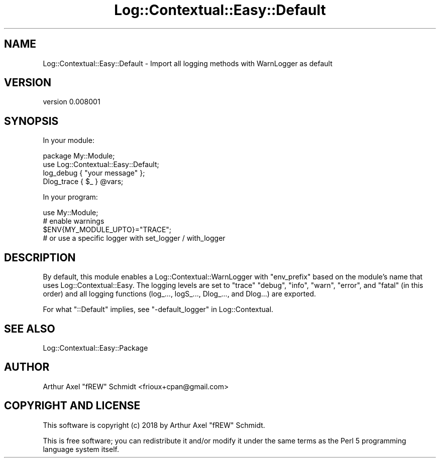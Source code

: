 .\" Automatically generated by Pod::Man 4.14 (Pod::Simple 3.40)
.\"
.\" Standard preamble:
.\" ========================================================================
.de Sp \" Vertical space (when we can't use .PP)
.if t .sp .5v
.if n .sp
..
.de Vb \" Begin verbatim text
.ft CW
.nf
.ne \\$1
..
.de Ve \" End verbatim text
.ft R
.fi
..
.\" Set up some character translations and predefined strings.  \*(-- will
.\" give an unbreakable dash, \*(PI will give pi, \*(L" will give a left
.\" double quote, and \*(R" will give a right double quote.  \*(C+ will
.\" give a nicer C++.  Capital omega is used to do unbreakable dashes and
.\" therefore won't be available.  \*(C` and \*(C' expand to `' in nroff,
.\" nothing in troff, for use with C<>.
.tr \(*W-
.ds C+ C\v'-.1v'\h'-1p'\s-2+\h'-1p'+\s0\v'.1v'\h'-1p'
.ie n \{\
.    ds -- \(*W-
.    ds PI pi
.    if (\n(.H=4u)&(1m=24u) .ds -- \(*W\h'-12u'\(*W\h'-12u'-\" diablo 10 pitch
.    if (\n(.H=4u)&(1m=20u) .ds -- \(*W\h'-12u'\(*W\h'-8u'-\"  diablo 12 pitch
.    ds L" ""
.    ds R" ""
.    ds C` ""
.    ds C' ""
'br\}
.el\{\
.    ds -- \|\(em\|
.    ds PI \(*p
.    ds L" ``
.    ds R" ''
.    ds C`
.    ds C'
'br\}
.\"
.\" Escape single quotes in literal strings from groff's Unicode transform.
.ie \n(.g .ds Aq \(aq
.el       .ds Aq '
.\"
.\" If the F register is >0, we'll generate index entries on stderr for
.\" titles (.TH), headers (.SH), subsections (.SS), items (.Ip), and index
.\" entries marked with X<> in POD.  Of course, you'll have to process the
.\" output yourself in some meaningful fashion.
.\"
.\" Avoid warning from groff about undefined register 'F'.
.de IX
..
.nr rF 0
.if \n(.g .if rF .nr rF 1
.if (\n(rF:(\n(.g==0)) \{\
.    if \nF \{\
.        de IX
.        tm Index:\\$1\t\\n%\t"\\$2"
..
.        if !\nF==2 \{\
.            nr % 0
.            nr F 2
.        \}
.    \}
.\}
.rr rF
.\" ========================================================================
.\"
.IX Title "Log::Contextual::Easy::Default 3"
.TH Log::Contextual::Easy::Default 3 "2018-01-19" "perl v5.32.0" "User Contributed Perl Documentation"
.\" For nroff, turn off justification.  Always turn off hyphenation; it makes
.\" way too many mistakes in technical documents.
.if n .ad l
.nh
.SH "NAME"
Log::Contextual::Easy::Default \- Import all logging methods with WarnLogger as default
.SH "VERSION"
.IX Header "VERSION"
version 0.008001
.SH "SYNOPSIS"
.IX Header "SYNOPSIS"
In your module:
.PP
.Vb 2
\& package My::Module;
\& use Log::Contextual::Easy::Default;
\&
\& log_debug { "your message" };
\& Dlog_trace { $_ } @vars;
.Ve
.PP
In your program:
.PP
.Vb 1
\& use My::Module;
\&
\& # enable warnings
\& $ENV{MY_MODULE_UPTO}="TRACE";
\&
\& # or use a specific logger with set_logger / with_logger
.Ve
.SH "DESCRIPTION"
.IX Header "DESCRIPTION"
By default, this module enables a Log::Contextual::WarnLogger
with \f(CW\*(C`env_prefix\*(C'\fR based on the module's name that uses
Log::Contextual::Easy. The logging levels are set to \f(CW\*(C`trace\*(C'\fR \f(CW\*(C`debug\*(C'\fR,
\&\f(CW\*(C`info\*(C'\fR, \f(CW\*(C`warn\*(C'\fR, \f(CW\*(C`error\*(C'\fR, and \f(CW\*(C`fatal\*(C'\fR (in this order) and all
logging functions (log_...,
logS_...,
Dlog_..., and
Dlog...) are exported.
.PP
For what \f(CW\*(C`::Default\*(C'\fR implies, see \*(L"\-default_logger\*(R" in Log::Contextual.
.SH "SEE ALSO"
.IX Header "SEE ALSO"
.IP "Log::Contextual::Easy::Package" 4
.IX Item "Log::Contextual::Easy::Package"
.SH "AUTHOR"
.IX Header "AUTHOR"
Arthur Axel \*(L"fREW\*(R" Schmidt <frioux+cpan@gmail.com>
.SH "COPYRIGHT AND LICENSE"
.IX Header "COPYRIGHT AND LICENSE"
This software is copyright (c) 2018 by Arthur Axel \*(L"fREW\*(R" Schmidt.
.PP
This is free software; you can redistribute it and/or modify it under
the same terms as the Perl 5 programming language system itself.
